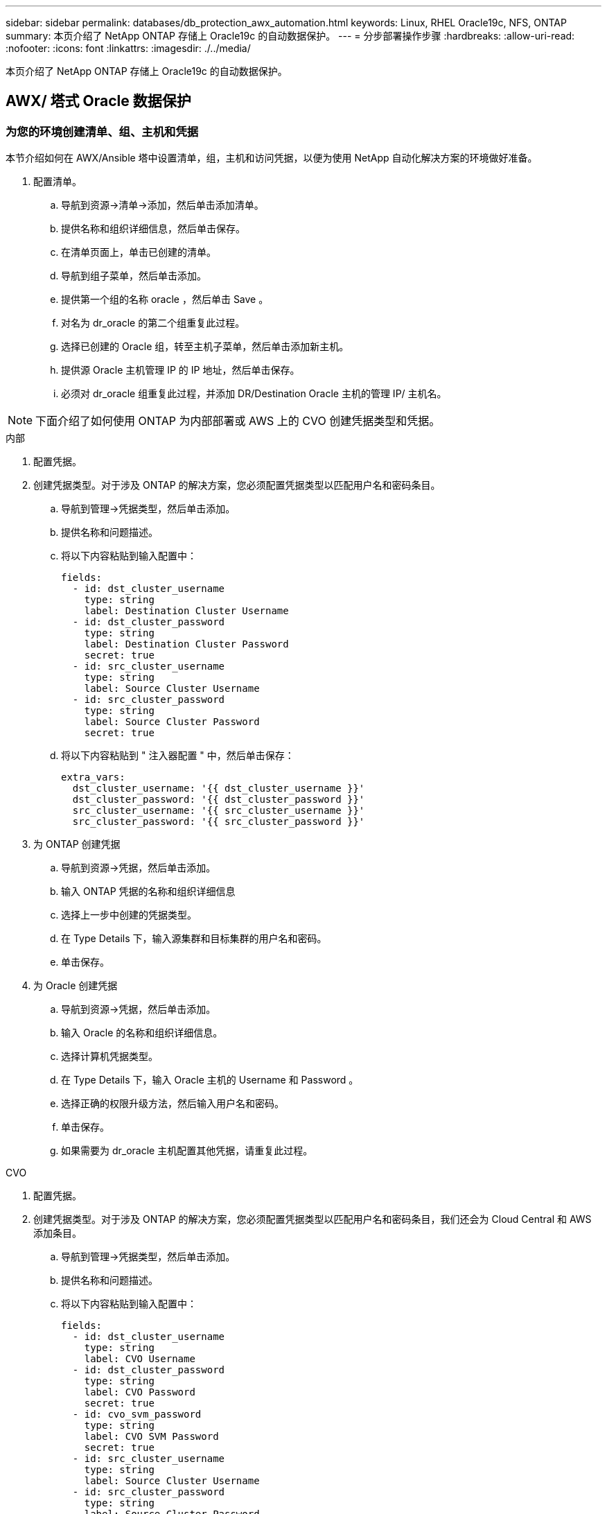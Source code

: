 ---
sidebar: sidebar 
permalink: databases/db_protection_awx_automation.html 
keywords: Linux, RHEL Oracle19c, NFS, ONTAP 
summary: 本页介绍了 NetApp ONTAP 存储上 Oracle19c 的自动数据保护。 
---
= 分步部署操作步骤
:hardbreaks:
:allow-uri-read: 
:nofooter: 
:icons: font
:linkattrs: 
:imagesdir: ./../media/


[role="lead"]
本页介绍了 NetApp ONTAP 存储上 Oracle19c 的自动数据保护。



== AWX/ 塔式 Oracle 数据保护



=== 为您的环境创建清单、组、主机和凭据

本节介绍如何在 AWX/Ansible 塔中设置清单，组，主机和访问凭据，以便为使用 NetApp 自动化解决方案的环境做好准备。

. 配置清单。
+
.. 导航到资源→清单→添加，然后单击添加清单。
.. 提供名称和组织详细信息，然后单击保存。
.. 在清单页面上，单击已创建的清单。
.. 导航到组子菜单，然后单击添加。
.. 提供第一个组的名称 oracle ，然后单击 Save 。
.. 对名为 dr_oracle 的第二个组重复此过程。
.. 选择已创建的 Oracle 组，转至主机子菜单，然后单击添加新主机。
.. 提供源 Oracle 主机管理 IP 的 IP 地址，然后单击保存。
.. 必须对 dr_oracle 组重复此过程，并添加 DR/Destination Oracle 主机的管理 IP/ 主机名。





NOTE: 下面介绍了如何使用 ONTAP 为内部部署或 AWS 上的 CVO 创建凭据类型和凭据。

[role="tabbed-block"]
====
.内部
--
. 配置凭据。
. 创建凭据类型。对于涉及 ONTAP 的解决方案，您必须配置凭据类型以匹配用户名和密码条目。
+
.. 导航到管理→凭据类型，然后单击添加。
.. 提供名称和问题描述。
.. 将以下内容粘贴到输入配置中：
+
[source, cli]
----
fields:
  - id: dst_cluster_username
    type: string
    label: Destination Cluster Username
  - id: dst_cluster_password
    type: string
    label: Destination Cluster Password
    secret: true
  - id: src_cluster_username
    type: string
    label: Source Cluster Username
  - id: src_cluster_password
    type: string
    label: Source Cluster Password
    secret: true
----
.. 将以下内容粘贴到 " 注入器配置 " 中，然后单击保存：
+
[source, cli]
----
extra_vars:
  dst_cluster_username: '{{ dst_cluster_username }}'
  dst_cluster_password: '{{ dst_cluster_password }}'
  src_cluster_username: '{{ src_cluster_username }}'
  src_cluster_password: '{{ src_cluster_password }}'
----


. 为 ONTAP 创建凭据
+
.. 导航到资源→凭据，然后单击添加。
.. 输入 ONTAP 凭据的名称和组织详细信息
.. 选择上一步中创建的凭据类型。
.. 在 Type Details 下，输入源集群和目标集群的用户名和密码。
.. 单击保存。


. 为 Oracle 创建凭据
+
.. 导航到资源→凭据，然后单击添加。
.. 输入 Oracle 的名称和组织详细信息。
.. 选择计算机凭据类型。
.. 在 Type Details 下，输入 Oracle 主机的 Username 和 Password 。
.. 选择正确的权限升级方法，然后输入用户名和密码。
.. 单击保存。
.. 如果需要为 dr_oracle 主机配置其他凭据，请重复此过程。




--
.CVO
--
. 配置凭据。
. 创建凭据类型。对于涉及 ONTAP 的解决方案，您必须配置凭据类型以匹配用户名和密码条目，我们还会为 Cloud Central 和 AWS 添加条目。
+
.. 导航到管理→凭据类型，然后单击添加。
.. 提供名称和问题描述。
.. 将以下内容粘贴到输入配置中：
+
[source, cli]
----
fields:
  - id: dst_cluster_username
    type: string
    label: CVO Username
  - id: dst_cluster_password
    type: string
    label: CVO Password
    secret: true
  - id: cvo_svm_password
    type: string
    label: CVO SVM Password
    secret: true
  - id: src_cluster_username
    type: string
    label: Source Cluster Username
  - id: src_cluster_password
    type: string
    label: Source Cluster Password
    secret: true
  - id: regular_id
    type: string
    label: Cloud Central ID
    secret: true
  - id: email_id
    type: string
    label: Cloud Manager Email
    secret: true
  - id: cm_password
    type: string
    label: Cloud Manager Password
    secret: true
  - id: access_key
    type: string
    label: AWS Access Key
    secret: true
  - id: secret_key
    type: string
    label: AWS Secret Key
    secret: true
  - id: token
    type: string
    label: Cloud Central Refresh Token
    secret: true
----
.. 将以下内容粘贴到 "Injector Configuration" 中，然后单击 "Save ：
+
[source, cli]
----
extra_vars:
  dst_cluster_username: '{{ dst_cluster_username }}'
  dst_cluster_password: '{{ dst_cluster_password }}'
  cvo_svm_password: '{{ cvo_svm_password }}'
  src_cluster_username: '{{ src_cluster_username }}'
  src_cluster_password: '{{ src_cluster_password }}'
  regular_id: '{{ regular_id }}'
  email_id: '{{ email_id }}'
  cm_password: '{{ cm_password }}'
  access_key: '{{ access_key }}'
  secret_key: '{{ secret_key }}'
  token: '{{ token }}'
----


. 为 ontap/CVO/AWS 创建凭据
+
.. 导航到资源→凭据，然后单击添加。
.. 输入 ONTAP 凭据的名称和组织详细信息
.. 选择上一步中创建的凭据类型。
.. 在 Type Details 下，输入源集群和 CVO 集群， Cloud Central/Manager ， AWS 访问 / 机密密钥和 Cloud Central 刷新令牌的用户名和密码。
.. 单击保存。


. 为 Oracle 创建凭据（源）
+
.. 导航到资源→凭据，然后单击添加。
.. 输入 Oracle 主机的名称和组织详细信息
.. 选择计算机凭据类型。
.. 在 Type Details 下，输入 Oracle 主机的 Username 和 Password 。
.. 选择正确的权限升级方法，然后输入用户名和密码。
.. 单击保存。


. 为 Oracle 目标创建凭据
+
.. 导航到资源→凭据，然后单击添加。
.. 输入 DR Oracle 主机的名称和组织详细信息
.. 选择计算机凭据类型。
.. 在 Type Details 下，输入 Username （ EC2-user ，或者如果您已对其进行了默认更改，请输入该用户名）和 SSH 私钥
.. 选择正确的权限升级方法（ sudo ），然后根据需要输入用户名和密码。
.. 单击保存。




--
====


=== 创建项目

. 转至 "Resources" → "projects" ，然后单击 "Add" 。
+
.. 输入名称和组织详细信息。
.. 在源控制凭据类型字段中选择 Git 。
.. 输入 ... <https://github.com/NetApp-Automation/na_oracle19c_data_protection.git>[] 作为源控制 URL 。
.. 单击保存。
.. 当源代码发生更改时，项目可能偶尔需要同步。






=== 配置全局变量

本节中定义的变量适用于所有 Oracle 主机，数据库和 ONTAP 集群。

. 在以下嵌入式全局变量或变量表单中输入环境特定的参数。



NOTE: 必须根据您的环境更改蓝色项。

[role="tabbed-block"]
====
.内部
--
[source, shell]
----
# Oracle Data Protection global user configuration variables
# Ontap env specific config variables
hosts_group: "ontap"
ca_signed_certs: "false"

# Inter-cluster LIF details
src_nodes:
  - "AFF-01"
  - "AFF-02"

dst_nodes:
  - "DR-AFF-01"
  - "DR-AFF-02"

create_source_intercluster_lifs: "yes"

source_intercluster_network_port_details:
  using_dedicated_ports: "yes"
  using_ifgrp: "yes"
  using_vlans: "yes"
  failover_for_shared_individual_ports: "yes"
  ifgrp_name: "a0a"
  vlan_id: "10"
  ports:
    - "e0b"
    - "e0g"
  broadcast_domain: "NFS"
  ipspace: "Default"
  failover_group_name: "iclifs"

source_intercluster_lif_details:
  - name: "icl_1"
    address: "10.0.0.1"
    netmask: "255.255.255.0"
    home_port: "a0a-10"
    node: "AFF-01"
  - name: "icl_2"
    address: "10.0.0.2"
    netmask: "255.255.255.0"
    home_port: "a0a-10"
    node: "AFF-02"

create_destination_intercluster_lifs: "yes"

destination_intercluster_network_port_details:
  using_dedicated_ports: "yes"
  using_ifgrp: "yes"
  using_vlans: "yes"
  failover_for_shared_individual_ports: "yes"
  ifgrp_name: "a0a"
  vlan_id: "10"
  ports:
    - "e0b"
    - "e0g"
  broadcast_domain: "NFS"
  ipspace: "Default"
  failover_group_name: "iclifs"

destination_intercluster_lif_details:
  - name: "icl_1"
    address: "10.0.0.3"
    netmask: "255.255.255.0"
    home_port: "a0a-10"
    node: "DR-AFF-01"
  - name: "icl_2"
    address: "10.0.0.4"
    netmask: "255.255.255.0"
    home_port: "a0a-10"
    node: "DR-AFF-02"

# Variables for SnapMirror Peering
passphrase: "your-passphrase"

# Source & Destination List
dst_cluster_name: "dst-cluster-name"
dst_cluster_ip: "dst-cluster-ip"
dst_vserver: "dst-vserver"
dst_nfs_lif: "dst-nfs-lif"
src_cluster_name: "src-cluster-name"
src_cluster_ip: "src-cluster-ip"
src_vserver: "src-vserver"

# Variable for Oracle Volumes and SnapMirror Details
cg_snapshot_name_prefix: "oracle"
src_orabinary_vols:
  - "binary_vol"
src_db_vols:
  - "db_vol"
src_archivelog_vols:
  - "log_vol"
snapmirror_policy: "async_policy_oracle"

# Export Policy Details
export_policy_details:
  name: "nfs_export_policy"
  client_match: "0.0.0.0/0"
  ro_rule: "sys"
  rw_rule: "sys"

# Linux env specific config variables
mount_points:
  - "/u01"
  - "/u02"
  - "/u03"
hugepages_nr: "1234"
redhat_sub_username: "xxx"
redhat_sub_password: "xxx"

# DB env specific install and config variables
recovery_type: "scn"
control_files:
  - "/u02/oradata/CDB2/control01.ctl"
  - "/u03/orareco/CDB2/control02.ctl"
----
--
.CVO
--
[source, shell]
----
###########################################
### Ontap env specific config variables ###
###########################################

#Inventory group name
#Default inventory group name - "ontap"
#Change only if you are changing the group name either in inventory/hosts file or in inventory groups in case of AWX/Tower
hosts_group: "ontap"

#CA_signed_certificates (ONLY CHANGE to "true" IF YOU ARE USING CA SIGNED CERTIFICATES)
ca_signed_certs: "false"

#Names of the Nodes in the Source ONTAP Cluster
src_nodes:
  - "AFF-01"
  - "AFF-02"

#Names of the Nodes in the Destination CVO Cluster
dst_nodes:
  - "DR-AFF-01"
  - "DR-AFF-02"

#Define whether or not to create intercluster lifs on source cluster (ONLY CHANGE to "No" IF YOU HAVE ALREADY CREATED THE INTERCLUSTER LIFS)
create_source_intercluster_lifs: "yes"

source_intercluster_network_port_details:
  using_dedicated_ports: "yes"
  using_ifgrp: "yes"
  using_vlans: "yes"
  failover_for_shared_individual_ports: "yes"
  ifgrp_name: "a0a"
  vlan_id: "10"
  ports:
    - "e0b"
    - "e0g"
  broadcast_domain: "NFS"
  ipspace: "Default"
  failover_group_name: "iclifs"

source_intercluster_lif_details:
  - name: "icl_1"
    address: "10.0.0.1"
    netmask: "255.255.255.0"
    home_port: "a0a-10"
    node: "AFF-01"
  - name: "icl_2"
    address: "10.0.0.2"
    netmask: "255.255.255.0"
    home_port: "a0a-10"
    node: "AFF-02"

###########################################
### CVO Deployment Variables ###
###########################################

####### Access Keys Variables ######

# Region where your CVO will be deployed.
region_deploy: "us-east-1"

########### CVO and Connector Vars ########

# AWS Managed Policy required to give permission for IAM role creation.
aws_policy: "arn:aws:iam::1234567:policy/OCCM"

# Specify your aws role name, a new role is created if one already does not exist.
aws_role_name: "arn:aws:iam::1234567:policy/OCCM"

# Name your connector.
connector_name: "awx_connector"

# Name of the key pair generated in AWS.
key_pair: "key_pair"

# Name of the Subnet that has the range of IP addresses in your VPC.
subnet: "subnet-12345"

# ID of your AWS secuirty group that allows access to on-prem resources.
security_group: "sg-123123123"

# You Cloud Manager Account ID.
account: "account-A23123A"

# Name of the your CVO instance
cvo_name: "test_cvo"

# ID of the VPC in AWS.
vpc: "vpc-123123123"

###################################################################################################
# Variables for - Add on-prem ONTAP to Connector in Cloud Manager
###################################################################################################

# For Federated users, Client ID from API Authentication Section of Cloud Central to generate access token.
sso_id: "123123123123123123123"

# For regular access with username and password, please specify "pass" as the connector_access. For SSO users, use "refresh_token" as the variable.
connector_access: "pass"

####################################################################################################
# Variables for SnapMirror Peering
####################################################################################################
passphrase: "your-passphrase"

#####################################################################################################
# Source & Destination List
#####################################################################################################
#Please Enter Destination Cluster Name
dst_cluster_name: "dst-cluster-name"

#Please Enter Destination Cluster (Once CVO is Created Add this Variable to all templates)
dst_cluster_ip: "dst-cluster-ip"

#Please Enter Destination SVM to create mirror relationship
dst_vserver: "dst-vserver"

#Please Enter NFS Lif for dst vserver (Once CVO is Created Add this Variable to all templates)
dst_nfs_lif: "dst-nfs-lif"

#Please Enter Source Cluster Name
src_cluster_name: "src-cluster-name"

#Please Enter Source Cluster
src_cluster_ip: "src-cluster-ip"

#Please Enter Source SVM
src_vserver: "src-vserver"

#####################################################################################################
# Variable for Oracle Volumes and SnapMirror Details
#####################################################################################################
#Please Enter Source Snapshot Prefix Name
cg_snapshot_name_prefix: "oracle"

#Please Enter Source Oracle Binary Volume(s)
src_orabinary_vols:
  - "binary_vol"
#Please Enter Source Database Volume(s)
src_db_vols:
  - "db_vol"
#Please Enter Source Archive Volume(s)
src_archivelog_vols:
  - "log_vol"
#Please Enter Destination Snapmirror Policy
snapmirror_policy: "async_policy_oracle"

#####################################################################################################
# Export Policy Details
#####################################################################################################
#Enter the destination export policy details (Once CVO is Created Add this Variable to all templates)
export_policy_details:
  name: "nfs_export_policy"
  client_match: "0.0.0.0/0"
  ro_rule: "sys"
  rw_rule: "sys"

#####################################################################################################
### Linux env specific config variables ###
#####################################################################################################

#NFS Mount points for Oracle DB volumes
mount_points:
  - "/u01"
  - "/u02"
  - "/u03"

# Up to 75% of node memory size divided by 2mb. Consider how many databases to be hosted on the node and how much ram to be allocated to each DB.
# Leave it blank if hugepage is not configured on the host.
hugepages_nr: "1234"

# RedHat subscription username and password
redhat_sub_username: "xxx"
redhat_sub_password: "xxx"

####################################################
### DB env specific install and config variables ###
####################################################
#Recovery Type (leave as scn)
recovery_type: "scn"

#Oracle Control Files
control_files:
  - "/u02/oradata/CDB2/control01.ctl"
  - "/u03/orareco/CDB2/control02.ctl"
----
--
====


=== 自动化攻略手册

需要运行四本单独的攻略手册。

. 用于设置环境的攻略手册，内部部署或 CVO 。
. 用于按计划复制 Oracle 二进制文件和数据库的攻略手册
. 用于按计划复制 Oracle 日志的攻略手册
. 用于在目标主机上恢复数据库的攻略手册


[role="tabbed-block"]
====
.ONTAP/CVO 设置
--
[.underline]*ONTAP和CVO Setup*

*配置并启动作业模板。*

. 创建作业模板。
+
.. 导航到资源→模板→添加，然后单击添加作业模板。
.. 输入名称 ontap/CVO 设置
.. 选择作业类型；运行将根据攻略手册配置系统。
.. 为攻略手册选择相应的清单，项目，攻略手册和凭据。
.. 为内部环境选择 ontap_setup.yml 攻略手册，或者选择 CVO_setup.yml 以复制到 CVO 实例。
.. 将从步骤 4 复制的全局变量粘贴到 YAML 选项卡下的模板变量字段中。
.. 单击保存。


. 启动作业模板。
+
.. 导航到资源→模板。
.. 单击所需模板，然后单击启动。
+

NOTE: 我们将使用此模板并将其复制到其他攻略手册中。





--
.二进制卷和数据库卷的复制
--
[.underline]*计划二进制和数据库复制操作手册*

*配置并启动作业模板。*

. 复制先前创建的作业模板。
+
.. 导航到资源→模板。
.. 找到 ontap/CVO 设置模板，然后在最右侧单击复制模板
.. 单击复制的模板上的编辑模板，然后将名称更改为二进制和数据库复制攻略手册。
.. 保留该模板的相同清单，项目和凭据。
.. 选择 ora_replication cc.yml 作为要执行的攻略手册。
.. 这些变量将保持不变，但需要在变量 dst_cluster_ip 中设置 CVO 集群 IP 。
.. 单击保存。


. 计划作业模板。
+
.. 导航到资源→模板。
.. 单击二进制和数据库复制攻略手册模板，然后单击顶部选项集的计划。
.. 单击添加，为二进制和数据库复制添加名称计划，在小时开始时选择开始日期 / 时间，选择您的本地时区以及运行频率。运行频率通常会更新 SnapMirror 复制。
+

NOTE: 系统将为日志卷复制创建一个单独的计划，以便可以更频繁地进行复制。





--
.复制日志卷
--
[.underline]*计划日志复制操作手册*

*配置并启动作业模板*

. 复制先前创建的作业模板。
+
.. 导航到资源→模板。
.. 找到 ontap/CVO 设置模板，然后在最右侧单击复制模板
.. 单击复制的模板上的 Edit Template ，然后将名称更改为 Log Replication 攻略手册。
.. 保留该模板的相同清单，项目和凭据。
.. 选择 ora_replication logs.yml 作为要执行的攻略手册。
.. 这些变量将保持不变，但需要在变量 dst_cluster_ip 中设置 CVO 集群 IP 。
.. 单击保存。


. 计划作业模板。
+
.. 导航到资源→模板。
.. 单击日志复制攻略手册模板，然后单击顶部选项集的计划。
.. 单击添加，为日志复制添加名称计划，选择开始日期 / 时间，选择本地时区和运行频率。运行频率通常会更新 SnapMirror 复制。


+

NOTE: 建议将日志计划设置为每小时更新一次，以确保恢复到上一个每小时更新。



--
.还原和恢复数据库
--
[.underline]*计划日志复制操作手册*

*配置并启动作业模板。*

. 复制先前创建的作业模板。
+
.. 导航到资源→模板。
.. 找到 ontap/CVO 设置模板，然后在最右侧单击复制模板
.. 单击复制的模板上的 Edit Template ，然后将名称更改为 Restore and Recovery Playbook 。
.. 保留该模板的相同清单，项目和凭据。
.. 选择 ora_recovery.yml 作为要执行的攻略手册。
.. 这些变量将保持不变，但需要在变量 dst_cluster_ip 中设置 CVO 集群 IP 。
.. 单击保存。


+

NOTE: 只有在准备好在远程站点还原数据库后，才会运行此攻略手册。



--
====


=== 恢复Oracle数据库

. 内部生产 Oracle 数据库数据卷通过 NetApp SnapMirror 复制到二级数据中心的冗余 ONTAP 集群或公有云中的 Cloud Volume ONTAP 进行保护。在完全配置的灾难恢复环境中，二级数据中心或公有云中的恢复计算实例处于备用状态，可以在发生灾难时恢复生产数据库。备用计算实例通过在操作系统内核修补程序上运行准面更新或在一个锁定步骤中进行升级，与内部实例保持同步。
. 在此解决方案演示中， Oracle 二进制卷会复制到目标并挂载到目标实例，以启动 Oracle 软件堆栈。与灾难发生时的最后一分钟全新安装 Oracle 相比，这种恢复 Oracle 的方法更有优势。它可以保证 Oracle 安装与当前内部生产软件安装和修补程序级别等完全同步。但是，根据 Oracle 软件许可的结构，这可能会对恢复站点上复制的 Oracle 二进制卷产生额外的软件许可影响，也可能不会产生额外的软件许可影响。建议用户在决定使用相同方法之前，先咨询其软件许可人员，以评估潜在的 Oracle 许可要求。
. 目标位置的备用 Oracle 主机已配置 Oracle 前提条件配置。
. SnapMirrors 已损坏，卷可写并挂载到备用 Oracle 主机。
. 在备用计算实例上挂载所有数据库卷后， Oracle 恢复模块将在恢复站点执行以下恢复和启动 Oracle 任务。
+
.. 同步控制文件：我们在不同的数据库卷上部署了重复的 Oracle 控制文件，以保护关键数据库控制文件。一个位于数据卷上，另一个位于日志卷上。由于数据卷和日志卷的复制频率不同，因此在恢复时它们将不同步。
.. 重新链接 Oracle 二进制文件：由于 Oracle 二进制文件已重新定位到新主机，因此需要重新链接。
.. 恢复 Oracle 数据库：恢复机制从控制文件中检索 Oracle 日志卷中最后一个可用归档日志中的最后一个系统更改编号，并恢复 Oracle 数据库以重新处理在发生故障时能够复制到灾难恢复站点的所有业务事务。然后，数据库将在新的形式中启动，以在恢复站点执行用户连接和业务事务。





NOTE: 运行恢复攻略手册之前，请确保您具备以下条件：确保它通过 /etc/oratab 和 /etc/oraInst.oc 从源 Oracle 主机复制到目标主机
